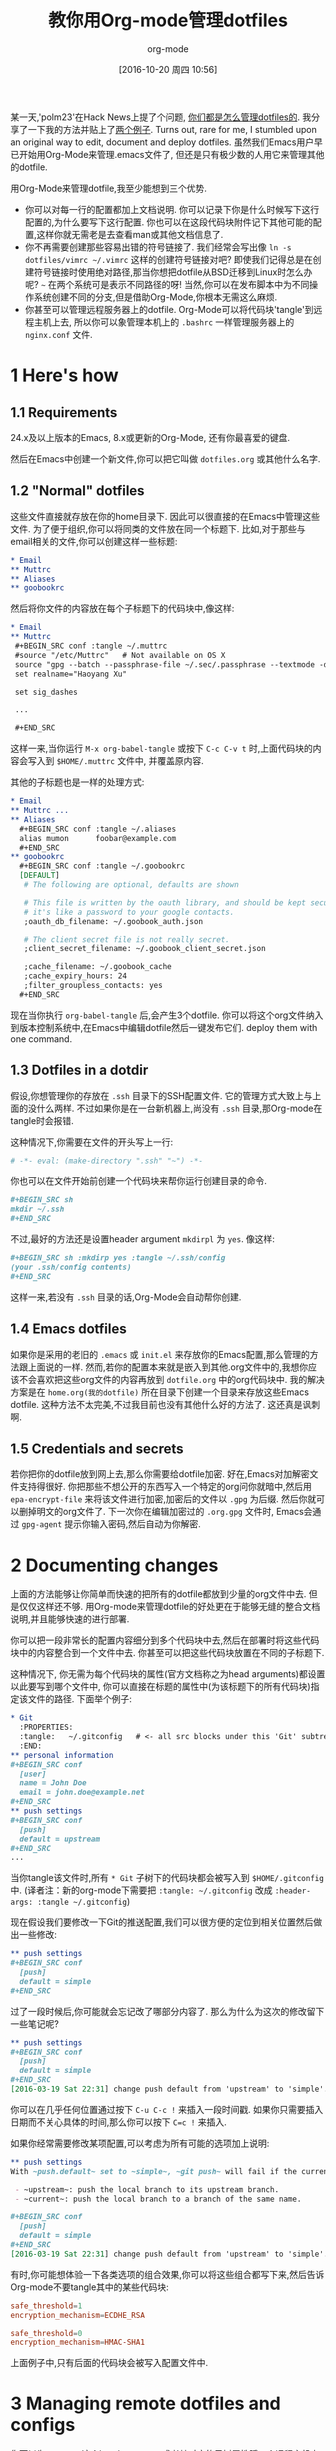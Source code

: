 #+TITLE: 教你用Org-mode管理dotfiles
#+URL: https://expoundite.net/guides/dotfile-management
#+AUTHOR: org-mode
#+CATEGORY: org-mode dotfile
#+DATE: [2016-10-20 周四 10:56]
#+OPTIONS: ^:{}

某一天,'polm23'在Hack News上提了个问题, [[https://news.ycombinator.com/item?id=11070797][你们都是怎么管理dotfiles的]]. 我分享了一下我的方法并贴上了[[https://news.ycombinator.com/item?id=11070970][两个例子]]. 
Turns out, rare for me, I stumbled upon an original way to edit, document and deploy dotfiles. 
虽然我们Emacs用户早已开始用Org-Mode来管理.emacs文件了, 但还是只有极少数的人用它来管理其他的dotfile.

用Org-Mode来管理dotfile,我至少能想到三个优势.

+ 你可以对每一行的配置都加上文档说明. 你可以记录下你是什么时候写下这行配置的,为什么要写下这行配置. 你也可以在这段代码块附件记下其他可能的配置,这样你就无需老是去查看man或其他文档信息了.
+ 你不再需要创建那些容易出错的符号链接了. 我们经常会写出像 =ln -s dotfiles/vimrc ~/.vimrc= 这样的创建符号链接对吧? 
  即使我们记得总是在创建符号链接时使用绝对路径,那当你想把dotfile从BSD迁移到Linux时怎么办呢? =~= 在两个系统可是表示不同路径的呀!
  当然,你可以在发布脚本中为不同操作系统创建不同的分支,但是借助Org-Mode,你根本无需这么麻烦.
+ 你甚至可以管理远程服务器上的dotfile. Org-Mode可以将代码块'tangle'到远程主机上去, 所以你可以象管理本机上的 =.bashrc= 一样管理服务器上的 =nginx.conf= 文件.

* 1 Here's how

** 1.1 Requirements

24.x及以上版本的Emacs, 8.x或更新的Org-Mode, 还有你最喜爱的键盘.

然后在Emacs中创建一个新文件,你可以把它叫做 =dotfiles.org= 或其他什么名字.

** 1.2 "Normal" dotfiles

这些文件直接就存放在你的home目录下. 因此可以很直接的在Emacs中管理这些文件. 为了便于组织,你可以将同类的文件放在同一个标题下. 
比如,对于那些与email相关的文件,你可以创建这样一些标题:

#+BEGIN_SRC org
  ,* Email
  ,** Muttrc
  ,** Aliases
  ,** goobookrc
#+END_SRC

然后将你文件的内容放在每个子标题下的代码块中,像这样:

#+BEGIN_SRC org
  ,* Email
  ,** Muttrc
   ,#+BEGIN_SRC conf :tangle ~/.muttrc
   #source "/etc/Muttrc"   # Not available on OS X
   source "gpg --batch --passphrase-file ~/.sec/.passphrase --textmode -d ~/.sec/mutt.gpg |"
   set realname="Haoyang Xu"

   set sig_dashes

   ...

   ,#+END_SRC
#+END_SRC

这样一来,当你运行 =M-x org-babel-tangle= 或按下 =C-c C-v t= 时,上面代码块的内容会写入到 =$HOME/.muttrc= 文件中, 并覆盖原内容.

其他的子标题也是一样的处理方式:

#+BEGIN_SRC org
  ,* Email
  ,** Muttrc ...
  ,** Aliases
    ,#+BEGIN_SRC conf :tangle ~/.aliases
    alias mumon      foobar@example.com
    ,#+END_SRC
  ,** goobookrc
    ,#+BEGIN_SRC conf :tangle ~/.goobookrc
    [DEFAULT]
     # The following are optional, defaults are shown

     # This file is written by the oauth library, and should be kept secure,
     # it's like a password to your google contacts.
     ;oauth_db_filename: ~/.goobook_auth.json

     # The client secret file is not really secret.
     ;client_secret_filename: ~/.goobook_client_secret.json

     ;cache_filename: ~/.goobook_cache
     ;cache_expiry_hours: 24
     ;filter_groupless_contacts: yes
    ,#+END_SRC
#+END_SRC

现在当你执行 =org-babel-tangle= 后,会产生3个dotfile. 你可以将这个org文件纳入到版本控制系统中,在Emacs中编辑dotfile然后一键发布它们.
deploy them with one command.

** 1.3 Dotfiles in a dotdir

假设,你想管理你的存放在 =.ssh= 目录下的SSH配置文件. 它的管理方式大致上与上面的没什么两样.
不过如果你是在一台新机器上,尚没有 =.ssh= 目录,那Org-mode在tangle时会报错.

这种情况下,你需要在文件的开头写上一行:

#+BEGIN_SRC org
  # -*- eval: (make-directory ".ssh" "~") -*-
#+END_SRC

你也可以在文件开始前创建一个代码块来帮你运行创建目录的命令.

#+BEGIN_SRC org
  ,#+BEGIN_SRC sh
  mkdir ~/.ssh
  ,#+END_SRC
#+END_SRC

不过,最好的方法还是设置header argument =mkdirpl= 为 =yes=. 像这样:

#+BEGIN_SRC org
  ,#+BEGIN_SRC sh :mkdirp yes :tangle ~/.ssh/config
  (your .ssh/config contents)
  ,#+END_SRC
#+END_SRC

这样一来,若没有 =.ssh= 目录的话,Org-Mode会自动帮你创建.

** 1.4 Emacs dotfiles

如果你是采用的老旧的 =.emacs= 或 =init.el= 来存放你的Emacs配置,那么管理的方法跟上面说的一样.
然而,若你的配置本来就是嵌入到其他.org文件中的,我想你应该不会喜欢把这些org文件的内容再放到 =dotfile.org= 中的org代码块中.
我的解决方案是在 =home.org(我的dotfile)= 所在目录下创建一个目录来存放这些Emacs dotfile.
这种方法不太完美,不过我目前也没有其他什么好的方法了. 这还真是讽刺啊.

** 1.5 Credentials and secrets

若你把你的dotfile放到网上去,那么你需要给dotfile加密. 好在,Emacs对加解密文件支持得很好.
你把那些不想公开的东西写入一个特定的org问你就暗中,然后用 =epa-encrypt-file= 来将该文件进行加密,加密后的文件以 =.gpg= 为后缀. 然后你就可以删掉明文的org文件了. 
下一次你在编辑加密过的 =.org.gpg= 文件时, Emacs会通过 =gpg-agent= 提示你输入密码,然后自动为你解密.

* 2 Documenting changes

上面的方法能够让你简单而快速的把所有的dotfile都放到少量的org文件中去. 但是仅仅这样还不够. 用Org-mode来管理dotfile的好处更在于能够无缝的整合文档说明,并且能够快速的进行部署.

你可以把一段非常长的配置内容细分到多个代码块中去,然后在部署时将这些代码块中的内容整合到一个文件中去.
你甚至可以把这些代码块放置在不同的子标题下.

这种情况下, 你无需为每个代码块的属性(官方文档称之为head arguments)都设置以此要写到哪个文件中, 你可以直接在标题的属性中(为该标题下的所有代码块)指定该文件的路径.
下面举个例子:

#+BEGIN_SRC org
  ,* Git
    :PROPERTIES:
    :tangle:   ~/.gitconfig   # <- all src blocks under this 'Git' subtree will be written to ~/.gitconfig
    :END:
  ,** personal information
  ,#+BEGIN_SRC conf
    [user]
    name = John Doe
    email = john.doe@example.net
  ,#+END_SRC
  ,** push settings
  ,#+BEGIN_SRC conf
    [push]
    default = upstream
  ,#+END_SRC
  ...
#+END_SRC

当你tangle该文件时,所有 =* Git= 子树下的代码块都会被写入到 =$HOME/.gitconfig= 中.
(译者注：新的org-mode下需要把 =:tangle: ~/.gitconfig= 改成 =:header-args: :tangle ~/.gitconfig=)

现在假设我们要修改一下Git的推送配置,我们可以很方便的定位到相关位置然后做出一些修改:

#+BEGIN_SRC org
  ,** push settings
  ,#+BEGIN_SRC conf
    [push]
    default = simple
  ,#+END_SRC
#+END_SRC

过了一段时候后,你可能就会忘记改了哪部分内容了. 那么为什么为这次的修改留下一些笔记呢?

#+BEGIN_SRC org
  ,** push settings
  ,#+BEGIN_SRC conf
    [push]
    default = simple
  ,#+END_SRC
  [2016-03-19 Sat 22:31] change push default from 'upstream' to 'simple'.
#+END_SRC

你可以在几乎任何位置通过按下 =C-u C-c != 来插入一段时间戳. 如果你只需要插入日期而不关心具体的时间,那么你可以按下 =C=c != 来插入.

如果你经常需要修改某项配置,可以考虑为所有可能的选项加上说明:

#+BEGIN_SRC org
  ,** push settings
  With ~push.default~ set to ~simple~, ~git push~ will fail if the current local branch is not tracking a remote branch, even if remote has a branch with the same name. This seems to be the safest option. Other possible values are:

   - ~upstream~: push the local branch to its upstream branch.
   - ~current~: push the local branch to a branch of the same name.

  ,#+BEGIN_SRC conf
    [push]
    default = simple
  ,#+END_SRC
  [2016-03-19 Sat 22:31] change push default from 'upstream' to 'simple'.
#+END_SRC

有时,你可能想体验一下各类选项的组合效果,你可以将这些组合都写下来,然后告诉Org-mode不要tangle其中的某些代码块:

#+BEGIN_SRC conf :tangle no
safe_threshold=1
encryption_mechanism=ECDHE_RSA
#+END_SRC

#+BEGIN_SRC conf
safe_threshold=0
encryption_mechanism=HMAC-SHA1
#+END_SRC

上面例子中,只有后面的代码块会被写入配置文件中.

* 3 Managing remote dotfiles and configs

你可以为 =:tangle= 这个head argument或者其对应的子树属性赋一个远程主机上的位置,一般来说这个主机你能够用SSH访问. 
假设你在管理一台web服务器,你可以通过Org-mode来管理它的相关配置而无需远程登录到web服务器上编辑文件:

#+BEGIN_SRC org
  ,* Nginx
    :PROPERTIES:
    :tangle:   /webadmin@ssh.example.org:configs/nginx.conf
  ,#+BEGIN_SRC conf
    worker_processes 4;

    events { worker_connections 1024; }
    ...
  ,#+END_SRC

  ,#+BEGIN_SRC sh :dir /ssh:webadmin@ssh.example.org|sudo:ssh.example.org :tangle no
  cp /home/webadmin/configs/nginx.conf /etc/nginx/
  chown nginx:nginx /etc/nginx/nginx.conf
  ,#+END_SRC
#+END_SRC

第一个代码块的内容会写入到远程文件 =/home/webadmin/nginx.conf= 中, 二第二个代码块由于参数 =:tangle= 为 =no= 因此不会tangle到任何文件中去.
不过你可以在本地的Emacs中运行这段代码,它会提示你输入sudo的密码,然后拷贝配置文件到指定的地方,并设置好配置文件的宿主.

* 4 Caveats

+ Emacs是单线程的. 如果你是通过一个非常缓慢的链接来tangle远程文件或执行远程shell,可能会有明显的延迟.
+ 你没有用到符号链接,自然也就享受不到符号链接带来的好处. 假设你通过命令 =git config --global ....= 修改了Git的配置,那么这个修改并不能自动同步到你的Org文件中去.
  你需要手工更新你的 =dotfile.org=.

  UPDATE: Ken Mankoff告诉了我一个技巧可以部分的解决这个问题.
  你可以在你的dotfile.org的顶端加上这么一行:
       
  #+BEGIN_SRC org
    ,#+PROPERTY: header-args:conf  :comments link :tangle-mode (identity #o444)
  #+END_SRC
        
  用Ken自己的话说就是: "这使得tangle出来的文件是只读的,这就防止我一不小心错改了这些文件. 我还在没份代码前创建了一份注释链接,这样我就可以直接从这份dotfile直接跳转到相对应的原Org文件中去"
       
+ 你的 =dotfile.org= 可能会变得很庞杂. 不过这对大多数人来说并不是什么大不了的问题.
  在我的 late-2012 MacBook Pro上打开一个几百K的Org文件,跟打开一个新文件没啥区别.
  不过随着时间的推移,文件中可能会被log和文档说明所充斥. 这是你可能需要按标题将原文件划分成多个org文件.
  不过在Org-Mode中创建不同文件之间的链接很容易,你也可以很方便的在这些文件中之间跳转.

* 5 Acknowledgements

这套系统是受到了 [[http://sachachua.com/blog/about/][Sacha Chua]] 的[[http://pages.sachachua.com/.emacs.d/Sacha.html][Emacs配置]] 所启发. 我也是在看到Howardism关于 [[http://howardism.org/Technical/Emacs/literate-devops.html][literate devops]] 的演讲之后才意识到原来Org-Mode可以作为这么强大的系统管理工具来用的.
最后,十分感谢那些创建和维护 Org-Mode, Tramp 以及 GNU Emacs的人.
